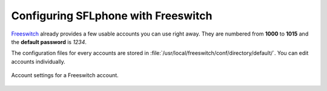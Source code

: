 .. _configuringsflphonefreeswitch:

Configuring SFLphone with Freeswitch
==================================

`Freeswitch <http://freeswitch.org>`_ already provides a few usable accounts you can use right away. They are numbered from **1000** to **1015** and the **default password** is *1234*.

The configuration files for every accounts are stored in :file:`/usr/local/freeswitch/conf/directory/default/`. You can edit accounts individually.


.. figure:: /_static/sflphone_freeswitch1_0.png
  :scale: 85%
  :align: center
  
  Account settings for a Freeswitch account.
  

